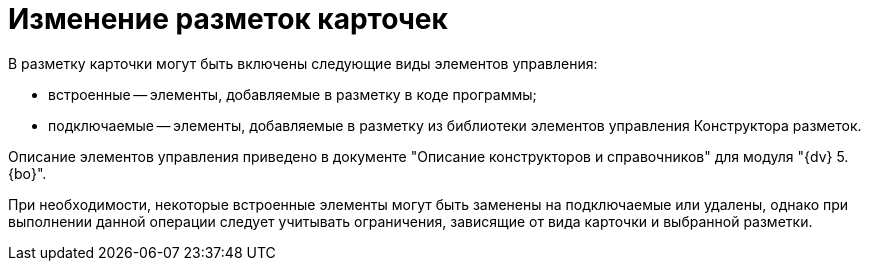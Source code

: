 = Изменение разметок карточек

В разметку карточки могут быть включены следующие виды элементов управления:

* встроенные -- элементы, добавляемые в разметку в коде программы;
* подключаемые -- элементы, добавляемые в разметку из библиотеки элементов управления Конструктора разметок.

Описание элементов управления приведено в документе "Описание конструкторов и справочников" для модуля "{dv} 5. {bo}".

При необходимости, некоторые встроенные элементы могут быть заменены на подключаемые или удалены, однако при выполнении данной операции следует учитывать ограничения, зависящие от вида карточки и выбранной разметки.